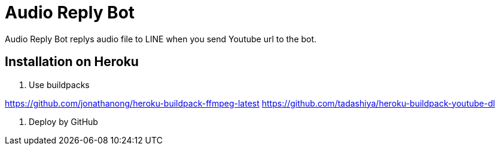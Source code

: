 = Audio Reply Bot

Audio Reply Bot replys audio file to LINE when you send Youtube url to the bot.

== Installation on Heroku

1. Use buildpacks

https://github.com/jonathanong/heroku-buildpack-ffmpeg-latest
https://github.com/tadashiya/heroku-buildpack-youtube-dl

2. Deploy by GitHub